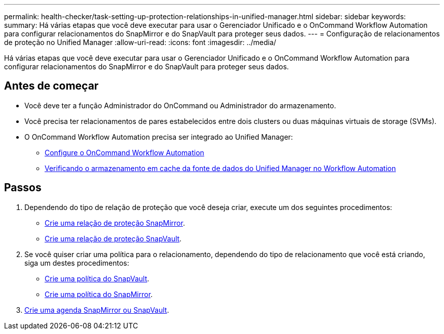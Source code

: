 ---
permalink: health-checker/task-setting-up-protection-relationships-in-unified-manager.html 
sidebar: sidebar 
keywords:  
summary: Há várias etapas que você deve executar para usar o Gerenciador Unificado e o OnCommand Workflow Automation para configurar relacionamentos do SnapMirror e do SnapVault para proteger seus dados. 
---
= Configuração de relacionamentos de proteção no Unified Manager
:allow-uri-read: 
:icons: font
:imagesdir: ../media/


[role="lead"]
Há várias etapas que você deve executar para usar o Gerenciador Unificado e o OnCommand Workflow Automation para configurar relacionamentos do SnapMirror e do SnapVault para proteger seus dados.



== Antes de começar

* Você deve ter a função Administrador do OnCommand ou Administrador do armazenamento.
* Você precisa ter relacionamentos de pares estabelecidos entre dois clusters ou duas máquinas virtuais de storage (SVMs).
* O OnCommand Workflow Automation precisa ser integrado ao Unified Manager:
+
** xref:task-configuring-a-connection-between-workflow-automation-and-unified-manager.adoc[Configure o OnCommand Workflow Automation]
** xref:task-verifying-unified-manager-data-source-caching-in-workflow-automation.adoc[Verificando o armazenamento em cache da fonte de dados do Unified Manager no Workflow Automation]






== Passos

. Dependendo do tipo de relação de proteção que você deseja criar, execute um dos seguintes procedimentos:
+
** xref:task-creating-a-snapmirror-protection-relationship-from-the-health-volume-details-page.adoc[Crie uma relação de proteção SnapMirror].
** xref:task-creating-a-snapvault-protection-relationship-from-the-health-volume-details-page.adoc[Crie uma relação de proteção SnapVault].


. Se você quiser criar uma política para o relacionamento, dependendo do tipo de relacionamento que você está criando, siga um destes procedimentos:
+
** xref:task-creating-a-snapvault-policy-to-maximize-transfer-efficiency.adoc[Crie uma política do SnapVault].
** xref:task-creating-a-snapmirror-policy-to-maximize-transfer-efficiency.adoc[Crie uma política do SnapMirror].


. xref:task-creating-snapmirror-and-snapvault-schedules.adoc[Crie uma agenda SnapMirror ou SnapVault].

